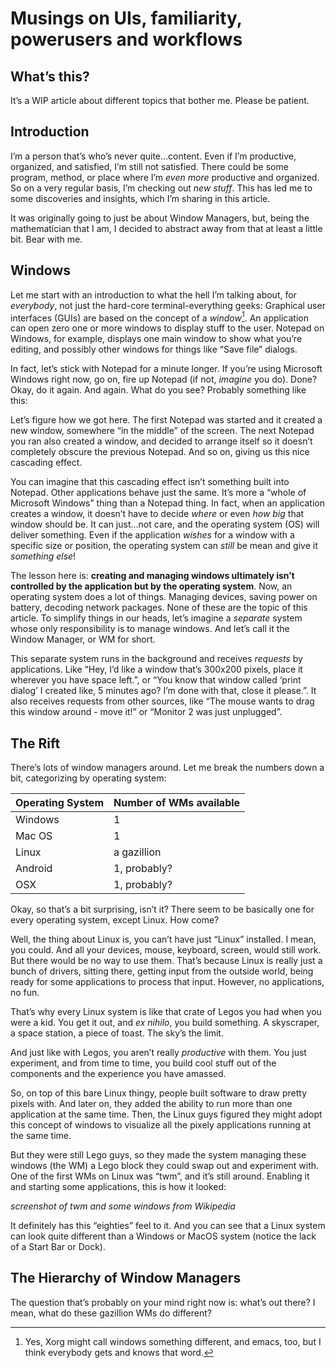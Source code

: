 * Musings on UIs, familiarity, powerusers and workflows
** What’s this?

It’s a WIP article about different topics that bother me. Please be patient.
** Introduction
I’m a person that’s who’s never quite…content. Even if I’m productive, organized, and satisfied, I’m still not satisfied. There could be some program, method, or place where I’m /even more/ productive and organized. So on a very regular basis, I’m checking out /new stuff/. This has led me to some discoveries and insights, which I’m sharing in this article.

It was originally going to just be about Window Managers, but, being the mathematician that I am, I decided to abstract away from that at least a little bit. Bear with me.

** Windows

Let me start with an introduction to what the hell I’m talking about, for /everybody/, not just the hard-core terminal-everything geeks: Graphical user interfaces (GUIs) are based on the concept of a /window/[fn:1]. An application can open zero one or more windows to display stuff to the user. Notepad on Windows, for example, displays one main window to show what you’re editing, and possibly other windows for things like “Save file” dialogs.

In fact, let’s stick with Notepad for a minute longer. If you’re using Microsoft Windows right now, go on, fire up Notepad (if not, /imagine/ you do). Done? Okay, do it again. And again. What do you see? Probably something like this:

#+CAPTION: Cascading windows, fun!
#+DOWNLOADED: file:///run/user/1000/qutebrowser-PLhxGI/cascade_screenshot.png @ 2019-12-24 17:40:19
[[file:Musings_on_UIs,_familiarity,_powerusers_and_workflows/2019-12-24_17-40-19_cascade_screenshot.png]]

Let’s figure how we got here. The first Notepad was started and it created a new window, somewhere “in the middle” of the screen. The next Notepad you ran also created a window, and decided to arrange itself so it doesn’t completely obscure the previous Notepad. And so on, giving us this nice cascading effect.

You can imagine that this cascading effect isn’t something built into Notepad. Other applications behave just the same. It’s more a “whole of Microsoft Windows” thing than a Notepad thing. In fact, when an application creates a window, it doesn’t have to decide /where/ or even /how big/ that window should be. It can just…not care, and the operating system (OS) will deliver something. Even if the application /wishes/ for a window with a specific size or position, the operating system can /still/ be mean and give it /something else/!

The lesson here is: *creating and managing windows ultimately isn’t controlled by the application but by the operating system*. Now, an operating system does a lot of things. Managing devices, saving power on battery, decoding network packages. None of these are the topic of this article. To simplify things in our heads, let’s imagine a /separate/ system whose only responsibility is to manage windows. And let’s call it the Window Manager, or WM for short.

#+DOWNLOADED: screenshot @ 2019-12-24 18:22:46
[[file:Musings_on_UIs,_familiarity,_powerusers_and_workflows/2019-12-24_18-22-46_screenshot.png]]

This separate system runs in the background and receives /requests/ by applications. Like “Hey, I’d like a window that’s 300x200 pixels, place it wherever you have space left.”, or “You know that window called ‘print dialog’ I created like, 5 minutes ago? I’m done with that, close it please.”. It also receives requests from other sources, like “The mouse wants to drag this window around - move it!” or “Monitor 2 was just unplugged”.

** The Rift

There’s lots of window managers around. Let me break the numbers down a bit, categorizing by operating system:

| Operating System | Number of WMs available |
|------------------+-------------------------|
| Windows          | 1                       |
| Mac OS           | 1                       |
| Linux            | a gazillion             |
| Android          | 1, probably?            |
| OSX              | 1, probably?            |

Okay, so that’s a bit surprising, isn’t it? There seem to be basically one for every operating system, except Linux. How come?

Well, the thing about Linux is, you can’t have just “Linux” installed. I mean, you could. And all your devices, mouse, keyboard, screen, would still work. But there would be no way to use them. That’s because Linux is really just a bunch of drivers, sitting there, getting input from the outside world, being ready for some applications to process that input. However, no applications, no fun.

#+DOWNLOADED: file:///run/user/1000/qutebrowser-DzDfdd/4tRfG.png @ 2019-12-24 18:32:30
[[file:Musings_on_UIs,_familiarity,_powerusers_and_workflows/2019-12-24_18-32-30_4tRfG.png]]

That’s why every Linux system is like that crate of Legos you had when you were a kid. You get it out, and /ex nihilo/, you build something. A skyscraper, a space station, a piece of toast. The sky’s the limit.

#+DOWNLOADED: file:///run/user/1000/qutebrowser-DzDfdd/really-big-box-legos-including_1_ea68a8106a039133b6bcff71b0879cfc.jpg @ 2019-12-24 18:33:21
[[file:Musings_on_UIs,_familiarity,_powerusers_and_workflows/2019-12-24_18-33-21_really-big-box-legos-including_1_ea68a8106a039133b6bcff71b0879cfc.jpg]]

And just like with Legos, you aren’t really /productive/ with them. You just experiment, and from time to time, you build cool stuff out of the components and the experience you have amassed.

So, on top of this bare Linux thingy, people built software to draw pretty pixels with. And later on, they added the ability to run more than one application at the same time. Then, the Linux guys figured they might adopt this concept of windows to visualize all the pixely applications running at the same time.

But they were still Lego guys, so they made the system managing these windows (the WM) a Lego block they could swap out and experiment with. One of the first WMs on Linux was “twm”, and it’s still around. Enabling it and starting some applications, this is how it looked:

/screenshot of twm and some windows from Wikipedia/

It definitely has this “eighties” feel to it. And you can see that a Linux system can look quite different than a Windows or MacOS system (notice the lack of a Start Bar or Dock).

[fn:1] Yes, Xorg might call windows something different, and emacs, too, but I think everybody gets and knows that word.

** The Hierarchy of Window Managers

The question that’s probably on your mind right now is: what’s out there? I mean, what do these gazillion WMs do different?

